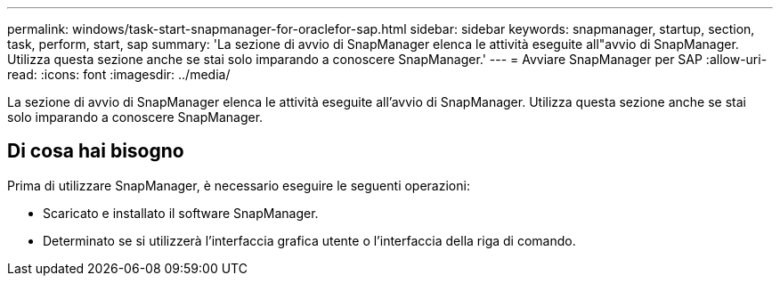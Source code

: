 ---
permalink: windows/task-start-snapmanager-for-oraclefor-sap.html 
sidebar: sidebar 
keywords: snapmanager, startup, section, task, perform, start, sap 
summary: 'La sezione di avvio di SnapManager elenca le attività eseguite all"avvio di SnapManager. Utilizza questa sezione anche se stai solo imparando a conoscere SnapManager.' 
---
= Avviare SnapManager per SAP
:allow-uri-read: 
:icons: font
:imagesdir: ../media/


[role="lead"]
La sezione di avvio di SnapManager elenca le attività eseguite all'avvio di SnapManager. Utilizza questa sezione anche se stai solo imparando a conoscere SnapManager.



== Di cosa hai bisogno

Prima di utilizzare SnapManager, è necessario eseguire le seguenti operazioni:

* Scaricato e installato il software SnapManager.
* Determinato se si utilizzerà l'interfaccia grafica utente o l'interfaccia della riga di comando.

